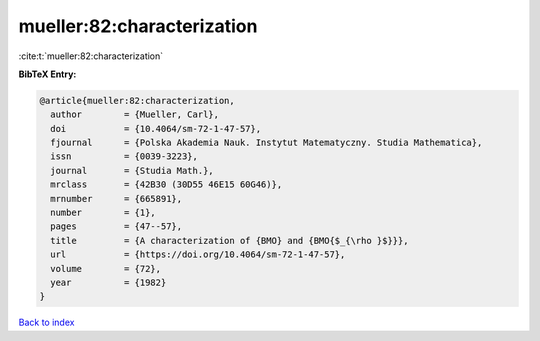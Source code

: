 mueller:82:characterization
===========================

:cite:t:`mueller:82:characterization`

**BibTeX Entry:**

.. code-block:: bibtex

   @article{mueller:82:characterization,
     author        = {Mueller, Carl},
     doi           = {10.4064/sm-72-1-47-57},
     fjournal      = {Polska Akademia Nauk. Instytut Matematyczny. Studia Mathematica},
     issn          = {0039-3223},
     journal       = {Studia Math.},
     mrclass       = {42B30 (30D55 46E15 60G46)},
     mrnumber      = {665891},
     number        = {1},
     pages         = {47--57},
     title         = {A characterization of {BMO} and {BMO{$_{\rho }$}}},
     url           = {https://doi.org/10.4064/sm-72-1-47-57},
     volume        = {72},
     year          = {1982}
   }

`Back to index <../By-Cite-Keys.html>`_
